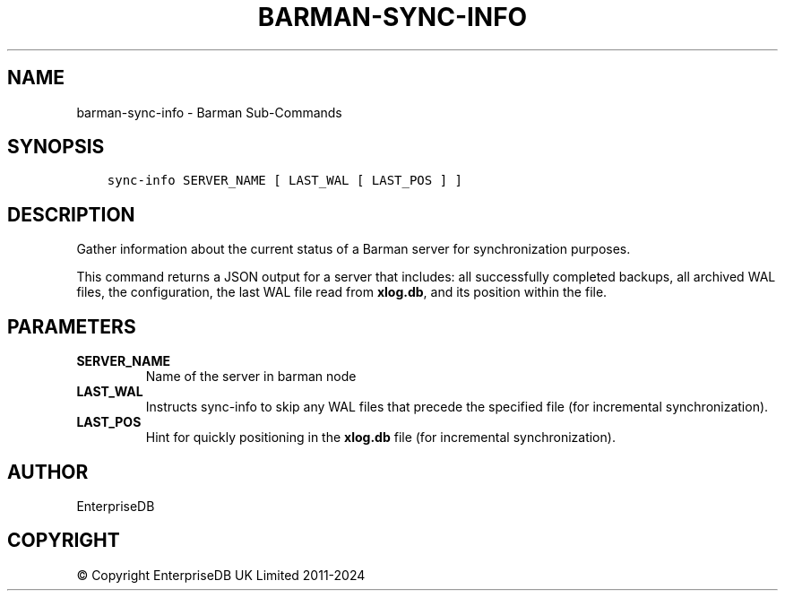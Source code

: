 .\" Man page generated from reStructuredText.
.
.
.nr rst2man-indent-level 0
.
.de1 rstReportMargin
\\$1 \\n[an-margin]
level \\n[rst2man-indent-level]
level margin: \\n[rst2man-indent\\n[rst2man-indent-level]]
-
\\n[rst2man-indent0]
\\n[rst2man-indent1]
\\n[rst2man-indent2]
..
.de1 INDENT
.\" .rstReportMargin pre:
. RS \\$1
. nr rst2man-indent\\n[rst2man-indent-level] \\n[an-margin]
. nr rst2man-indent-level +1
.\" .rstReportMargin post:
..
.de UNINDENT
. RE
.\" indent \\n[an-margin]
.\" old: \\n[rst2man-indent\\n[rst2man-indent-level]]
.nr rst2man-indent-level -1
.\" new: \\n[rst2man-indent\\n[rst2man-indent-level]]
.in \\n[rst2man-indent\\n[rst2man-indent-level]]u
..
.TH "BARMAN-SYNC-INFO" "1" "Oct 10, 2024" "3.11" "Barman"
.SH NAME
barman-sync-info \- Barman Sub-Commands
.SH SYNOPSIS
.INDENT 0.0
.INDENT 3.5
.sp
.nf
.ft C
sync\-info SERVER_NAME [ LAST_WAL [ LAST_POS ] ]
.ft P
.fi
.UNINDENT
.UNINDENT
.SH DESCRIPTION
.sp
Gather information about the current status of a Barman server for synchronization
purposes.
.sp
This command returns a JSON output for a server that includes: all successfully
completed backups, all archived WAL files, the configuration, the last WAL file read from
\fBxlog.db\fP, and its position within the file.
.SH PARAMETERS
.INDENT 0.0
.TP
.B \fBSERVER_NAME\fP
Name of the server in barman node
.TP
.B \fBLAST_WAL\fP
Instructs sync\-info to skip any WAL files that precede the specified file (for
incremental synchronization).
.TP
.B \fBLAST_POS\fP
Hint for quickly positioning in the \fBxlog.db\fP file (for incremental synchronization).
.UNINDENT
.SH AUTHOR
EnterpriseDB
.SH COPYRIGHT
© Copyright EnterpriseDB UK Limited 2011-2024
.\" Generated by docutils manpage writer.
.
